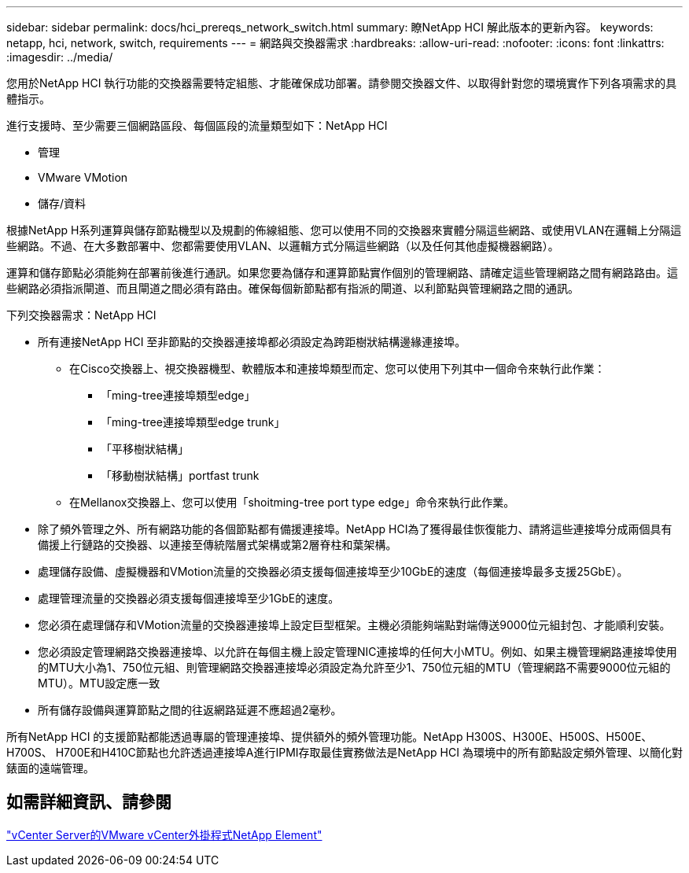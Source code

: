 ---
sidebar: sidebar 
permalink: docs/hci_prereqs_network_switch.html 
summary: 瞭NetApp HCI 解此版本的更新內容。 
keywords: netapp, hci, network, switch, requirements 
---
= 網路與交換器需求
:hardbreaks:
:allow-uri-read: 
:nofooter: 
:icons: font
:linkattrs: 
:imagesdir: ../media/


[role="lead"]
您用於NetApp HCI 執行功能的交換器需要特定組態、才能確保成功部署。請參閱交換器文件、以取得針對您的環境實作下列各項需求的具體指示。

進行支援時、至少需要三個網路區段、每個區段的流量類型如下：NetApp HCI

* 管理
* VMware VMotion
* 儲存/資料


根據NetApp H系列運算與儲存節點機型以及規劃的佈線組態、您可以使用不同的交換器來實體分隔這些網路、或使用VLAN在邏輯上分隔這些網路。不過、在大多數部署中、您都需要使用VLAN、以邏輯方式分隔這些網路（以及任何其他虛擬機器網路）。

運算和儲存節點必須能夠在部署前後進行通訊。如果您要為儲存和運算節點實作個別的管理網路、請確定這些管理網路之間有網路路由。這些網路必須指派閘道、而且閘道之間必須有路由。確保每個新節點都有指派的閘道、以利節點與管理網路之間的通訊。

下列交換器需求：NetApp HCI

* 所有連接NetApp HCI 至非節點的交換器連接埠都必須設定為跨距樹狀結構邊緣連接埠。
+
** 在Cisco交換器上、視交換器機型、軟體版本和連接埠類型而定、您可以使用下列其中一個命令來執行此作業：
+
*** 「ming-tree連接埠類型edge」
*** 「ming-tree連接埠類型edge trunk」
*** 「平移樹狀結構」
*** 「移動樹狀結構」portfast trunk


** 在Mellanox交換器上、您可以使用「shoitming-tree port type edge」命令來執行此作業。


* 除了頻外管理之外、所有網路功能的各個節點都有備援連接埠。NetApp HCI為了獲得最佳恢復能力、請將這些連接埠分成兩個具有備援上行鏈路的交換器、以連接至傳統階層式架構或第2層脊柱和葉架構。
* 處理儲存設備、虛擬機器和VMotion流量的交換器必須支援每個連接埠至少10GbE的速度（每個連接埠最多支援25GbE）。
* 處理管理流量的交換器必須支援每個連接埠至少1GbE的速度。
* 您必須在處理儲存和VMotion流量的交換器連接埠上設定巨型框架。主機必須能夠端點對端傳送9000位元組封包、才能順利安裝。
* 您必須設定管理網路交換器連接埠、以允許在每個主機上設定管理NIC連接埠的任何大小MTU。例如、如果主機管理網路連接埠使用的MTU大小為1、750位元組、則管理網路交換器連接埠必須設定為允許至少1、750位元組的MTU（管理網路不需要9000位元組的MTU）。MTU設定應一致
* 所有儲存設備與運算節點之間的往返網路延遲不應超過2毫秒。


所有NetApp HCI 的支援節點都能透過專屬的管理連接埠、提供額外的頻外管理功能。NetApp H300S、H300E、H500S、H500E、H700S、 H700E和H410C節點也允許透過連接埠A進行IPMI存取最佳實務做法是NetApp HCI 為環境中的所有節點設定頻外管理、以簡化對錶面的遠端管理。



== 如需詳細資訊、請參閱

https://docs.netapp.com/us-en/vcp/index.html["vCenter Server的VMware vCenter外掛程式NetApp Element"^]
